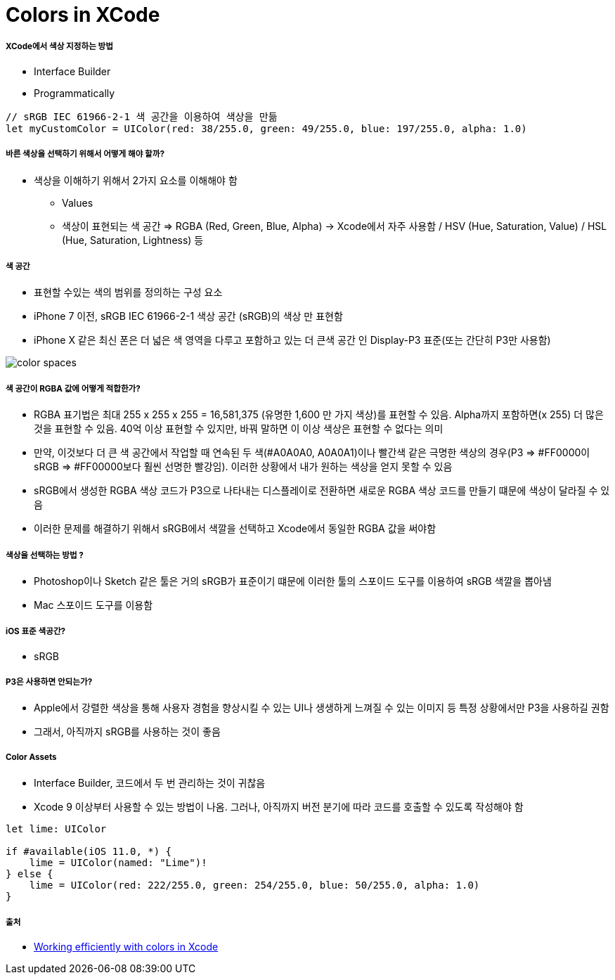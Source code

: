 = Colors in XCode

===== XCode에서 색상 지정하는 방법
* Interface Builder
* Programmatically

[source, swift]
----
// sRGB IEC 61966-2-1 색 공간을 이용하여 색상을 만듦
let myCustomColor = UIColor(red: 38/255.0, green: 49/255.0, blue: 197/255.0, alpha: 1.0) 
----

===== 바른 색상을 선택하기 위해서 어떻게 해야 할까?
* 색상을 이해하기 위해서 2가지 요소를 이해해야 함
** Values
** 색상이 표현되는 색 공간 => RGBA (Red, Green, Blue, Alpha) -> Xcode에서 자주 사용함 / HSV (Hue, Saturation, Value) / HSL (Hue, Saturation, Lightness) 등

===== 색 공간
* 표현할 수있는 색의 범위를 정의하는 구성 요소
* iPhone 7 이전, sRGB IEC 61966-2-1 색상 공간 (sRGB)의 색상 만 표현함
* iPhone X 같은 최신 폰은 더 넓은 색 영역을 다루고 포함하고 있는 더 큰색 공간 인 Display-P3 표준(또는 간단히 P3만 사용함)

image:./images/color-spaces.png[]

===== 색 공간이 RGBA 값에 어떻게 적합한가?
* RGBA 표기법은 최대 255 x 255 x 255 = 16,581,375 (유명한 1,600 만 가지 색상)를 표현할 수 있음. Alpha까지 포함하면(x 255) 더 많은 것을 표현할 수 있음. 40억 이상 표현할 수 있지만, 바꿔 말하면 이 이상 색상은 표현할 수 없다는 의미
* 만약, 이것보다 더 큰 색 공간에서 작업할 때 연속된 두 색(#A0A0A0, A0A0A1)이나 빨간색 같은 극명한 색상의 경우(P3 => #FF0000이 sRGB => #FF00000보다 훨씬 선명한 빨강임). 이러한 상황에서 내가 원하는 색상을 얻지 못할 수 있음
* sRGB에서 생성한 RGBA 색상 코드가 P3으로 나타내는 디스플레이로 전환하면 새로운 RGBA 색상 코드를 만들기 떄문에 색상이 달라질 수 있음
* 이러한 문제를 해결하기 위해서 sRGB에서 색깔을 선택하고 Xcode에서 동일한 RGBA 값을 써야함

===== 색상을 선택하는 방법 ?
* Photoshop이나 Sketch 같은 툴은 거의 sRGB가 표준이기 떄문에 이러한 툴의 스포이드 도구를 이용하여 sRGB 색깔을 뽑아냄
* Mac 스포이드 도구를 이용함

===== iOS 표준 색공간? 
* sRGB

===== P3은 사용하면 안되는가?
* Apple에서 강렬한 색상을 통해 사용자 경험을 향상시킬 수 있는 UI나 생생하게 느껴질 수 있는 이미지 등 특정 상황에서만 P3을 사용하길 권함
* 그래서, 아직까지 sRGB를 사용하는 것이 좋음

===== Color Assets
* Interface Builder, 코드에서 두 번 관리하는 것이 귀찮음
* Xcode 9 이상부터 사용할 수 있는 방법이 나옴. 그러나, 아직까지 버전 분기에 따라 코드를 호출할 수 있도록 작성해야 함

[source, swift]
----
let lime: UIColor

if #available(iOS 11.0, *) {
    lime = UIColor(named: "Lime")!
} else {
    lime = UIColor(red: 222/255.0, green: 254/255.0, blue: 50/255.0, alpha: 1.0)
}
----

===== 출처
* https://medium.com/@volbap/working-efficiently-with-colors-in-xcode-bc4c58b16f9a[Working efficiently with colors in Xcode]
